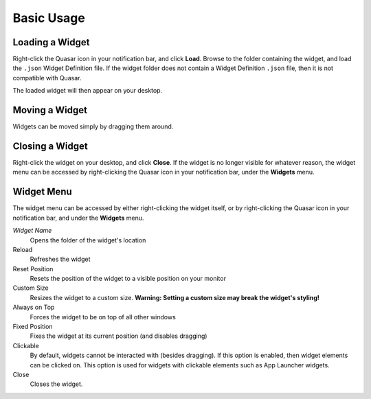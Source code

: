 Basic Usage
==================

Loading a Widget
------------------

Right-click the Quasar icon in your notification bar, and click **Load**. Browse to the folder containing the widget, and load the ``.json`` Widget Definition file. If the widget folder does not contain a Widget Definition ``.json`` file, then it is not compatible with Quasar.

The loaded widget will then appear on your desktop.

Moving a Widget
---------------

Widgets can be moved simply by dragging them around.

Closing a Widget
------------------

Right-click the widget on your desktop, and click **Close**. If the widget is no longer visible for whatever reason, the widget menu can be accessed by right-clicking the Quasar icon in your notification bar, under the **Widgets** menu.

.. _widget-menu:

Widget Menu
-----------

The widget menu can be accessed by either right-clicking the widget itself, or by right-clicking the Quasar icon in your notification bar, and under the **Widgets** menu.

*Widget Name*
    Opens the folder of the widget's location

Reload
    Refreshes the widget

Reset Position
    Resets the position of the widget to a visible position on your monitor

Custom Size
    Resizes the widget to a custom size. **Warning: Setting a custom size may break the widget's styling!**

Always on Top
    Forces the widget to be on top of all other windows

Fixed Position
    Fixes the widget at its current position (and disables dragging)

Clickable
    By default, widgets cannot be interacted with (besides dragging). If this option is enabled, then widget elements can be clicked on. This option is used for widgets with clickable elements such as App Launcher widgets.

Close
    Closes the widget.
